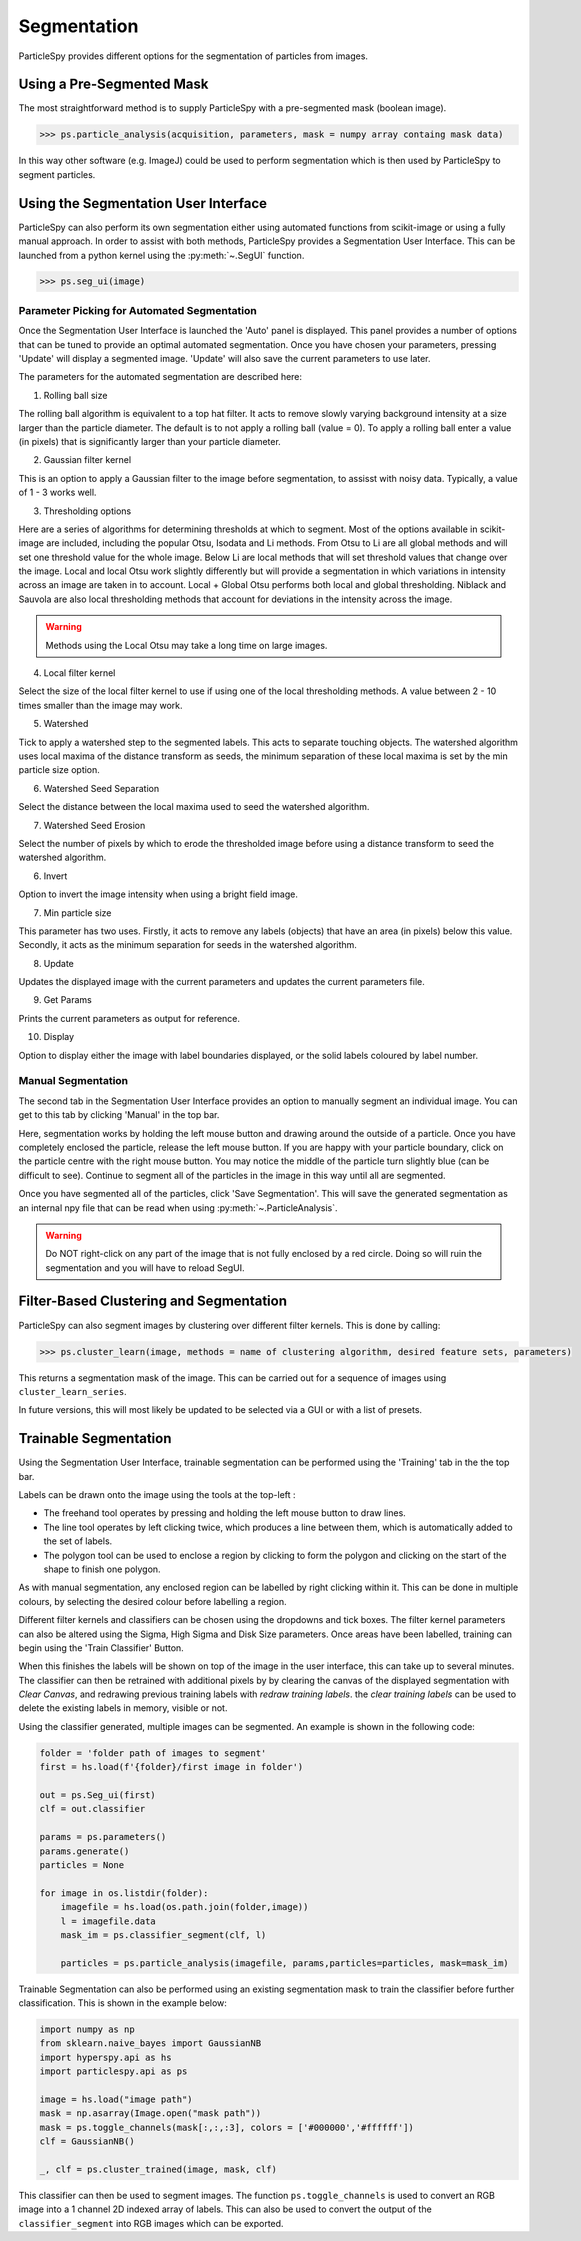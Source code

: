 .. _segmentation:

************
Segmentation
************

ParticleSpy provides different options for the segmentation of particles from images.

Using a Pre-Segmented Mask
--------------------------

The most straightforward method is to supply ParticleSpy with a pre-segmented mask (boolean image).

.. code-block:: python

    >>> ps.particle_analysis(acquisition, parameters, mask = numpy array containg mask data)

In this way other software (e.g. ImageJ) could be used to perform segmentation which is then used by ParticleSpy to segment particles.

Using the Segmentation User Interface
-------------------------------------

ParticleSpy can also perform its own segmentation either using automated functions from scikit-image or using a fully manual approach.
In order to assist with both methods, ParticleSpy provides a Segmentation User Interface.
This can be launched from a python kernel using the :py:meth:`~.SegUI` function.

.. code-block:: python

    >>> ps.seg_ui(image)

Parameter Picking for Automated Segmentation
============================================

Once the Segmentation User Interface is launched the 'Auto' panel is displayed.
This panel provides a number of options that can be tuned to provide an optimal automated segmentation.
Once you have chosen your parameters, pressing 'Update' will display a segmented image.
'Update' will also save the current parameters to use later.

.. image:: _static/segui.png
    :align: center

The parameters for the automated segmentation are described here:

(1) Rolling ball size
    
The rolling ball algorithm is equivalent to a top hat filter. It acts to remove slowly varying background intensity at a size larger than the particle diameter. The default is to not apply a rolling ball (value = 0). To apply a rolling ball enter a value (in pixels) that is significantly larger than your particle diameter.

(2) Gaussian filter kernel
    
This is an option to apply a Gaussian filter to the image before segmentation, to assisst with noisy data. Typically, a value of 1 - 3 works well.

(3) Thresholding options
    
Here are a series of algorithms for determining thresholds at which to segment. Most of the options available in scikit-image are included, including the popular Otsu, Isodata and Li methods. From Otsu to Li are all global methods and will set one threshold value for the whole image. Below Li are local methods that will set threshold values that change over the image. Local and local Otsu work slightly differently but will provide a segmentation in which variations in intensity across an image are taken in to account. Local + Global Otsu performs both local and global thresholding. Niblack and Sauvola are also local thresholding methods that account for deviations in the intensity across the image.

.. warning::
   Methods using the Local Otsu may take a long time on large images.

(4) Local filter kernel
    
Select the size of the local filter kernel to use if using one of the local thresholding methods. A value between 2 - 10 times smaller than the image may work.

(5) Watershed
    
Tick to apply a watershed step to the segmented labels. This acts to separate touching objects. The watershed algorithm uses local maxima of the distance transform as seeds, the minimum separation of these local maxima is set by the min particle size option.

(6) Watershed Seed Separation

Select the distance between the local maxima used to seed the watershed algorithm.

(7) Watershed Seed Erosion

Select the number of pixels by which to erode the thresholded image before using a distance transform to seed the watershed algorithm.

(6) Invert
    
Option to invert the image intensity when using a bright field image.

(7) Min particle size
    
This parameter has two uses. Firstly, it acts to remove any labels (objects) that have an area (in pixels) below this value. Secondly, it acts as the minimum separation for seeds in the watershed algorithm.

(8) Update
    
Updates the displayed image with the current parameters and updates the current parameters file.

(9) Get Params
    
Prints the current parameters as output for reference.

(10) Display
     
Option to display either the image with label boundaries displayed, or the solid labels coloured by label number.

Manual Segmentation
===================

The second tab in the Segmentation User Interface provides an option to manually segment an individual image.
You can get to this tab by clicking 'Manual' in the top bar.

Here, segmentation works by holding the left mouse button and drawing around the outside of a particle.
Once you have completely enclosed the particle, release the left mouse button.
If you are happy with your particle boundary, click on the particle centre with the right mouse button.
You may notice the middle of the particle turn slightly blue (can be difficult to see).
Continue to segment all of the particles in the image in this way until all are segmented.

Once you have segmented all of the particles, click 'Save Segmentation'.
This will save the generated segmentation as an internal npy file that can be read when using :py:meth:`~.ParticleAnalysis`.

.. image:: _static/manual_segui.png
    :align: center

.. warning::
   Do NOT right-click on any part of the image that is not fully enclosed by a red circle.
   Doing so will ruin the segmentation and you will have to reload SegUI.

Filter-Based Clustering and Segmentation
----------------------------------------

ParticleSpy can also segment images by clustering over different filter kernels.
This is done by calling:

.. code-block:: python

    >>> ps.cluster_learn(image, methods = name of clustering algorithm, desired feature sets, parameters)

This returns a segmentation mask of the image.
This can be carried out for a sequence of images using ``cluster_learn_series``.

In future versions, this will most likely be updated to be selected via a GUI or with a list of presets.

Trainable Segmentation
----------------------

Using the Segmentation User Interface, trainable segmentation can be performed using the 'Training' tab in the the top bar.

.. image:: _static/TrainUI.png
    :align: center

Labels can be drawn onto the image using the tools at the top-left :

* The freehand tool operates by pressing and holding the left mouse button to draw lines.
* The line tool operates by left clicking twice, which produces a line between them, which is automatically added to the set of labels.
* The polygon tool can be used to enclose a region by clicking to form the polygon and clicking on the start of the shape to finish one polygon.

As with manual segmentation, any enclosed region can be labelled by right clicking within it. 
This can be done in multiple colours, by selecting the desired colour before labelling a region.

Different filter kernels and classifiers can be chosen using the dropdowns and tick boxes. 
The filter kernel parameters can also be altered using the Sigma, High Sigma and Disk Size parameters.
Once areas have been labelled, training can begin using the 'Train Classifier' Button.

When this finishes the labels will be shown on top of the image in the user interface, this can take up to several minutes.
The classifier can then be retrained with additional pixels by by clearing the canvas of the displayed segmentation with `Clear Canvas`, and redrawing previous training labels with `redraw training labels`.
the `clear training labels` can be used to delete the existing labels in memory, visible or not.

Using the classifier generated, multiple images can be segmented. An example is shown in the following code:


.. code-block:: python

    folder = 'folder path of images to segment'
    first = hs.load(f'{folder}/first image in folder')

    out = ps.Seg_ui(first)
    clf = out.classifier

    params = ps.parameters()
    params.generate()
    particles = None

    for image in os.listdir(folder):
        imagefile = hs.load(os.path.join(folder,image))
        l = imagefile.data
        mask_im = ps.classifier_segment(clf, l)
        
        particles = ps.particle_analysis(imagefile, params,particles=particles, mask=mask_im)


Trainable Segmentation can also be performed using an existing segmentation mask to train the classifier before further classification.
This is shown in the example below:

.. code-block:: python

    import numpy as np
    from sklearn.naive_bayes import GaussianNB
    import hyperspy.api as hs
    import particlespy.api as ps

    image = hs.load("image path")
    mask = np.asarray(Image.open("mask path"))
    mask = ps.toggle_channels(mask[:,:,:3], colors = ['#000000','#ffffff'])
    clf = GaussianNB()

    _, clf = ps.cluster_trained(image, mask, clf)

This classifier can then be used to segment images.
The function ``ps.toggle_channels`` is used to convert an RGB image into a 1 channel 2D indexed array of labels. 
This can also be used to convert the output of the ``classifier_segment`` into RGB images which can be exported.
